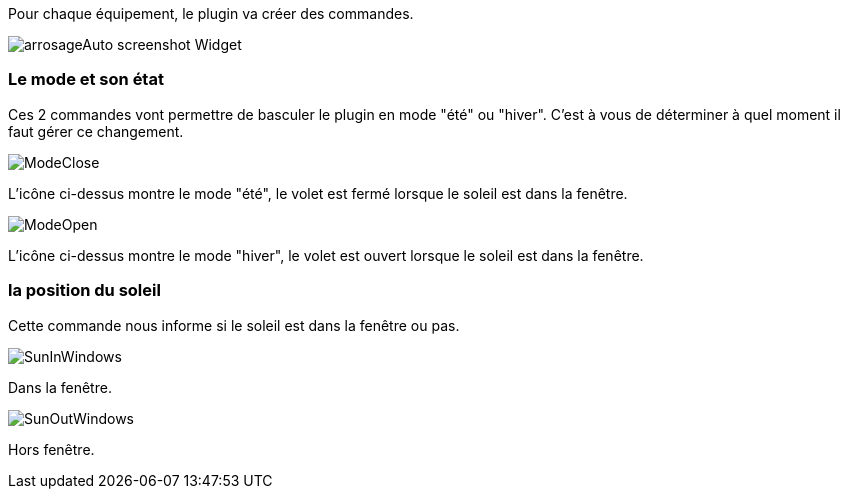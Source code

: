 Pour chaque équipement, le plugin va créer des commandes.

image::../images/arrosageAuto_screenshot_Widget.jpg[]

=== Le mode et son état

Ces 2 commandes vont permettre de basculer le plugin en mode "été" ou "hiver".
C'est à vous de déterminer à quel moment il faut gérer ce changement.

image::../images/ModeClose.png[]
L'icône ci-dessus montre le mode "été", le volet est fermé lorsque le soleil est dans la fenêtre.

image::../images/ModeOpen.png[]	
L'icône ci-dessus montre le mode "hiver", le volet est ouvert lorsque le soleil est dans la fenêtre.

=== la position du soleil
Cette commande nous informe si le soleil est dans la fenêtre ou pas.
 
image::../images/SunInWindows.png[]	
Dans la fenêtre.

image::../images/SunOutWindows.png[]	
Hors fenêtre.
